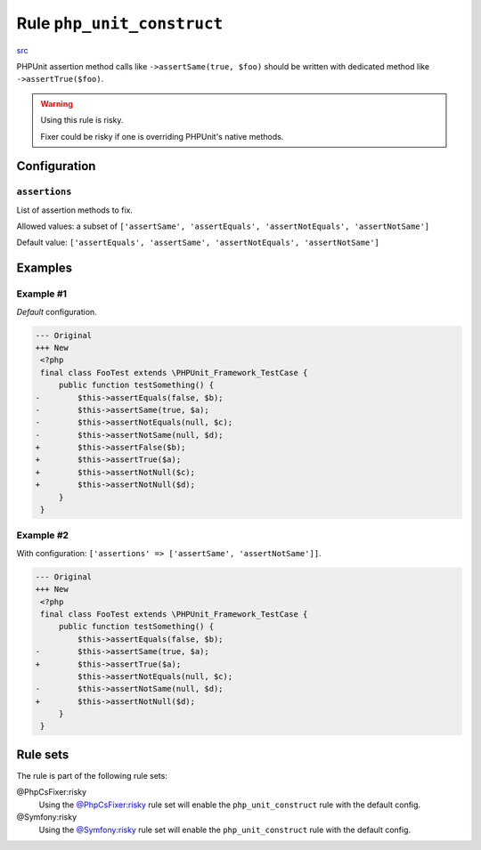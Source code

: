 ===========================
Rule ``php_unit_construct``
===========================

`src <../../../src/Fixer/PhpUnit/PhpUnitConstructFixer.php>`_

PHPUnit assertion method calls like ``->assertSame(true, $foo)`` should be
written with dedicated method like ``->assertTrue($foo)``.

.. warning:: Using this rule is risky.

   Fixer could be risky if one is overriding PHPUnit's native methods.

Configuration
-------------

``assertions``
~~~~~~~~~~~~~~

List of assertion methods to fix.

Allowed values: a subset of ``['assertSame', 'assertEquals', 'assertNotEquals', 'assertNotSame']``

Default value: ``['assertEquals', 'assertSame', 'assertNotEquals', 'assertNotSame']``

Examples
--------

Example #1
~~~~~~~~~~

*Default* configuration.

.. code-block:: diff

   --- Original
   +++ New
    <?php
    final class FooTest extends \PHPUnit_Framework_TestCase {
        public function testSomething() {
   -        $this->assertEquals(false, $b);
   -        $this->assertSame(true, $a);
   -        $this->assertNotEquals(null, $c);
   -        $this->assertNotSame(null, $d);
   +        $this->assertFalse($b);
   +        $this->assertTrue($a);
   +        $this->assertNotNull($c);
   +        $this->assertNotNull($d);
        }
    }

Example #2
~~~~~~~~~~

With configuration: ``['assertions' => ['assertSame', 'assertNotSame']]``.

.. code-block:: diff

   --- Original
   +++ New
    <?php
    final class FooTest extends \PHPUnit_Framework_TestCase {
        public function testSomething() {
            $this->assertEquals(false, $b);
   -        $this->assertSame(true, $a);
   +        $this->assertTrue($a);
            $this->assertNotEquals(null, $c);
   -        $this->assertNotSame(null, $d);
   +        $this->assertNotNull($d);
        }
    }

Rule sets
---------

The rule is part of the following rule sets:

@PhpCsFixer:risky
  Using the `@PhpCsFixer:risky <./../../ruleSets/PhpCsFixerRisky.rst>`_ rule set will enable the ``php_unit_construct`` rule with the default config.

@Symfony:risky
  Using the `@Symfony:risky <./../../ruleSets/SymfonyRisky.rst>`_ rule set will enable the ``php_unit_construct`` rule with the default config.
